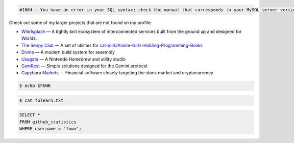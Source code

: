 
.. code::

  #1064 - You have an error in your SQL syntax; check the manual that corresponds to your MySQL server version for the right syntax to use near 'WHERE username = 'fuwn'' at line 1

|spotify-github-profile|

Check out some of my larger projects that are not found on my profile:

- `Whirlsplash <https://github.com/Whirlsplash>`_ — A tightly knit ecosystem of interconnected services built from the ground up and designed for `Worlds <https://en.wikipedia.org/wiki/Worlds_Chat>`_.
- `The Senpy Club <https://github.com/senpy-club>`_ — A set of utilities for `cat-milk/Anime-Girls-Holding-Programming-Books <https://github.com/cat-milk/Anime-Girls-Holding-Programming-Books>`_
- `Divina <https://github.com/divinaland>`_ — A modern build system for assembly
- `Usugata <https://github.com/Usugata>`_ — A Nintendo Homebrew and utility studio
- `GemRest <https://github.com/gemrest>`_ — Simple solutions designed for the Gemini protocol.
- `Capybara Markets <https://github.com/CapybaraMarkets>`_ — Financial software closely targeting the stock market and cryptocurrency

.. raw:: html
  
  <img src="https://media.giphy.com/media/BZDDteqq8hOJq/giphy.gif" alt="GIF" width="200vw" align="right">
  
  <p>
    Time spent programming in JetBrains products since 2021. January. 19:
    <a href="https://wakatime.com/@e6393c61-5de8-4166-8c6d-b3766ba5555f"><img src="https://wakatime.com/badge/user/e6393c61-5de8-4166-8c6d-b3766ba5555f.svg" alt="Total time coded since Jan 19 2021" /></a>
  </p>

.. code:: sh

  $ echo $FUWN

.. raw:: html

  <ul>
    <li>Hi, I'm <code>/ˈfʌn/</code>.</li>
    <li>I am currently working on <a href="https://github.com/gemrest">GemRest</a>.</li>
    <li>I like to spend my free-time learning esoteric technologies.</li>
    <li>Pronouns: <a href="https://github.com/fuwn">recursion</a>
  </ul>
  <br>

.. code:: sh

  $ cat tolearn.txt
 
.. raw:: html

  <details closed>
    <summary>Open to see some languages that I'm interested in learning</summary>
    <br>
    <ul>
      <li><a href="http://ruby-lang.org/en"><img src="https://camo.githubusercontent.com/03bdef4595003706b22736ecde664a7c9ed39a4c/68747470733a2f2f626761737061726f74746f2e636f6d2f77702d636f6e74656e742f75706c6f6164732f323031362f30332f727562792d6c6f676f2e706e67" alt="Ruby icon" width="40px" /> Ruby</a></li>
      <li><a href="https://crystal-lang.org/"><img src="https://avatars2.githubusercontent.com/u/6539796?s=200&v=4" alt="Crystal icon" width="40px" /> Crystal</a></li>
      <li><a href="https://nim-lang.org/"><img src="https://camo.githubusercontent.com/0d6b3ed90e1e72d522f78e7a424e5b22c08ee4d8/68747470733a2f2f75706c6f61642e77696b696d656469612e6f72672f77696b6970656469612f636f6d6d6f6e732f312f31622f4e696d2d6c6f676f2e706e67" alt="Nim icon" width="40px" /> Nim</a></li>
      <li><a href="https://dart.dev/"><img src="https://camo.githubusercontent.com/32fc785f790caaa7caa02c88012612c59ec7b279/68747470733a2f2f75706c6f61642e77696b696d656469612e6f72672f77696b6970656469612f636f6d6d6f6e732f7468756d622f372f37652f446172742d6c6f676f2e706e672f37363870782d446172742d6c6f676f2e706e67" alt="Dart icon" width="40px" /> Dart</a></li>
      <li><a href="https://haskell.org/"><img src="https://camo.githubusercontent.com/54cab734c3eb8a79b6d0f100f2fbf61dbc7bba57/68747470733a2f2f6368726973636f6e6c616e2e636f6d2f77702d636f6e74656e742f75706c6f6164732f323031382f30362f6861736b656c6c5f6c6f676f5f322e706e67" alt="Haskell icon" width="40px" /> Haskell</a></li>
      <li><a href="https://www.purescript.org/"><img src="https://www.purescript.org/img/favicon_clear-256.png" alt="PureScript icon" width="40px" /> PureScript</a></li>
    </ul>
  </details>
  
  <details closed>
    <summary>Open to see some frameworks that I'm interested in learning</summary>
    <br>
    <ul>
      <li><a href="https://amberframework.org/"><img src="https://pbs.twimg.com/profile_images/906897948239204355/UohH79go_400x400.jpg" alt="Amber icon" width="40px" /> Amber</a></li>
      <li><a href="https://rubyonrails.org/"><img src="https://rubyonrails.org/favicon.ico" alt="Ruby on Rails icon" width="40px" /> Ruby on Rails</a></li>
      <li><a href="https://flutter.dev/"><img src="https://www.neappoli.com/static/media/flutterImg.94b8139a.png" alt="Flutter icon" width="40px" /> Flutter</a></li>
    </ul>
  </details>

  <i>To see a complete list of my interests, visit <a href="https://fuwn.me/interests">fuwn.me/interests</a>.</i>
  
  <br><br>

.. code:: sql

  SELECT *
  FROM github_statistics
  WHERE username = 'fuwn';
  
.. raw:: html

  <details closed>
    <summary>Open to see my GitHub trophies</summary>
    <br>
    <a href="https://github.com/ryo-ma/github-profile-trophy">
      <img src="https://github-profile-trophy.vercel.app/?username=fuwn&theme=alduin" alt="Trophy" />
    </a>
  </details>

  <details open>
    <summary>Open to see my GitHub statistics</summary>
    <br>
    <a href="https://github.com/anuraghazra/github-readme-stats">
      <img src="https://github-readme-stats-fuwn.vercel.app/api?username=fuwn&show_icons=true&theme=alduin&count_private=true" alt="Fuwn's GitHub Statistics" />
    </a>
  </details>
  
  <details open>
    <summary>Open to see my GitHub streak</summary>
    <br>
    <a href="https://git.io/streak-stats">
      <img src="https://github-readme-streak-stats.herokuapp.com?user=fuwn&theme=dark" alt="GitHub Streak" />
    </a>
  </details>
  
  <img src="https://raw.githubusercontent.com/fuwn/fuwn/main/assets/blue.webp" alt="Blue" width="100px">
  
  <hr>

.. raw:: html

  <p align="center">
    <a href="https://github.com/Fuwn" target="_blank"><img src="https://github.com/fuwn/fuwn/blob/main/assets/github.svg" width="30px" alt="GitHub"></a> &nbsp; &nbsp;
    <a href="https://gitlab.com/fuwn" target="_blank"><img src="https://about.gitlab.com/images/press/logo/png/gitlab-icon-rgb.png" width="30px" alt="GitLab"></a> &nbsp; &nbsp;
    <a href="https://discord.com/users/fun#1337" target="_blank"><img src="https://github.com/fuwn/fuwn/blob/main/assets/discord.svg" width="30px" alt="Discord"></a> &nbsp; &nbsp;
    <a href="https://twitter.com/Fuwnr" target="_blank"><img src="https://github.com/fuwn/fuwn/blob/main/assets/twitter.svg" width="30px" alt="Twitter"></a> &nbsp; &nbsp;
    <a href="https://fuwn.me" target="_blank"><img src="https://upload.wikimedia.org/wikipedia/commons/thumb/b/b2/WWW_logo_by_Robert_Cailliau.svg/1200px-WWW_logo_by_Robert_Cailliau.svg.png" width="30px" alt="Site"></a> &nbsp; &nbsp;
    <a href="https://matrix.to/#/@fuwn:matrix.org" target="_blank"><img src="https://matrix.org/favicon-32x32.png" alt="Matrix"></a> &nbsp; &nbsp;
  </p>
  <p align="center">If you are wanting to contact me, please do so through my linked contact email (on GitHub), thanks!</p>
  
.. |spotify-github-profile| image:: https://spotify-github-profile.vercel.app/api/view?uid=rk400hlzn6yhdj7lcs3zsglko&cover_image=true&theme=novatorem
   :target: https://github.com/kittinan/spotify-github-profile
